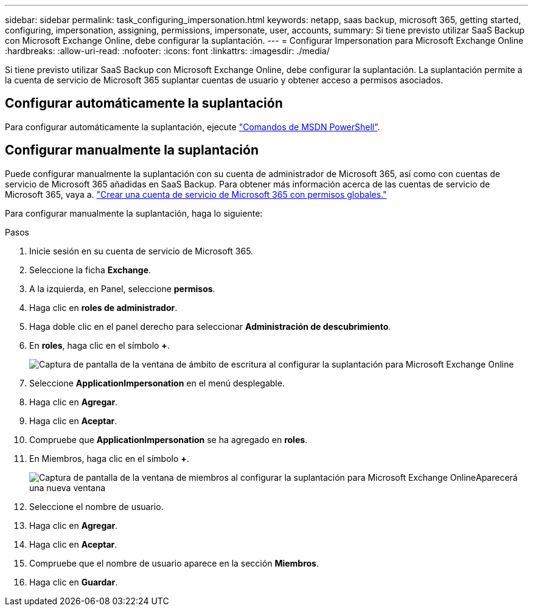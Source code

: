 ---
sidebar: sidebar 
permalink: task_configuring_impersonation.html 
keywords: netapp, saas backup, microsoft 365, getting started, configuring, impersonation, assigning, permissions, impersonate, user, accounts, 
summary: Si tiene previsto utilizar SaaS Backup con Microsoft Exchange Online, debe configurar la suplantación. 
---
= Configurar Impersonation para Microsoft Exchange Online
:hardbreaks:
:allow-uri-read: 
:nofooter: 
:icons: font
:linkattrs: 
:imagesdir: ./media/


[role="lead"]
Si tiene previsto utilizar SaaS Backup con Microsoft Exchange Online, debe configurar la suplantación. La suplantación permite a la cuenta de servicio de Microsoft 365 suplantar cuentas de usuario y obtener acceso a permisos asociados.



== Configurar automáticamente la suplantación

Para configurar automáticamente la suplantación, ejecute https://msdn.microsoft.com/en-us/library/office/dn722376(v=exchg.150).aspx["Comandos de MSDN PowerShell"].



== Configurar manualmente la suplantación

Puede configurar manualmente la suplantación con su cuenta de administrador de Microsoft 365, así como con cuentas de servicio de Microsoft 365 añadidas en SaaS Backup. Para obtener más información acerca de las cuentas de servicio de Microsoft 365, vaya a. link:task_creating_msservice_account_with_global_permissions.html["Crear una cuenta de servicio de Microsoft 365 con permisos globales."]

Para configurar manualmente la suplantación, haga lo siguiente:

.Pasos
. Inicie sesión en su cuenta de servicio de Microsoft 365.
. Seleccione la ficha *Exchange*.
. A la izquierda, en Panel, seleccione *permisos*.
. Haga clic en *roles de administrador*.
. Haga doble clic en el panel derecho para seleccionar *Administración de descubrimiento*.
. En *roles*, haga clic en el símbolo *+*.
+
image:365_discovery_management_impersonation_setup_roles.jpg["Captura de pantalla de la ventana de ámbito de escritura al configurar la suplantación para Microsoft Exchange Online"]

. Seleccione *ApplicationImpersonation* en el menú desplegable.
. Haga clic en *Agregar*.
. Haga clic en *Aceptar*.
. Compruebe que *ApplicationImpersonation* se ha agregado en *roles*.
. En Miembros, haga clic en el símbolo *+*.
+
image:365_discovery_management_impersonation_setup_members.jpg["Captura de pantalla de la ventana de miembros al configurar la suplantación para Microsoft Exchange Online"]Aparecerá una nueva ventana

. Seleccione el nombre de usuario.
. Haga clic en *Agregar*.
. Haga clic en *Aceptar*.
. Compruebe que el nombre de usuario aparece en la sección *Miembros*.
. Haga clic en *Guardar*.

